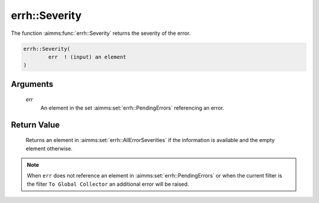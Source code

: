 .. aimms:function:: errh::Severity(err)

.. _errh::Severity:

errh::Severity
==============

The function :aimms:func:`errh::Severity` returns the severity of the error.

.. code-block:: aimms

    errh::Severity(
            err  ! (input) an element
    )

Arguments
---------

    *err*
        An element in the set :aimms:set:`errh::PendingErrors` referencing an error.

Return Value
------------

    Returns an element in :aimms:set:`errh::AllErrorSeverities` if the information is available and the
    empty element otherwise.

.. note::

    When ``err`` does not reference an element in :aimms:set:`errh::PendingErrors` or when the
    current filter is the filter ``To Global Collector`` an additional error
    will be raised.

.. seealso::

    The procedures :aimms:func:`errh::Adapt` and :aimms:func:`errh::MarkAsHandled`.
